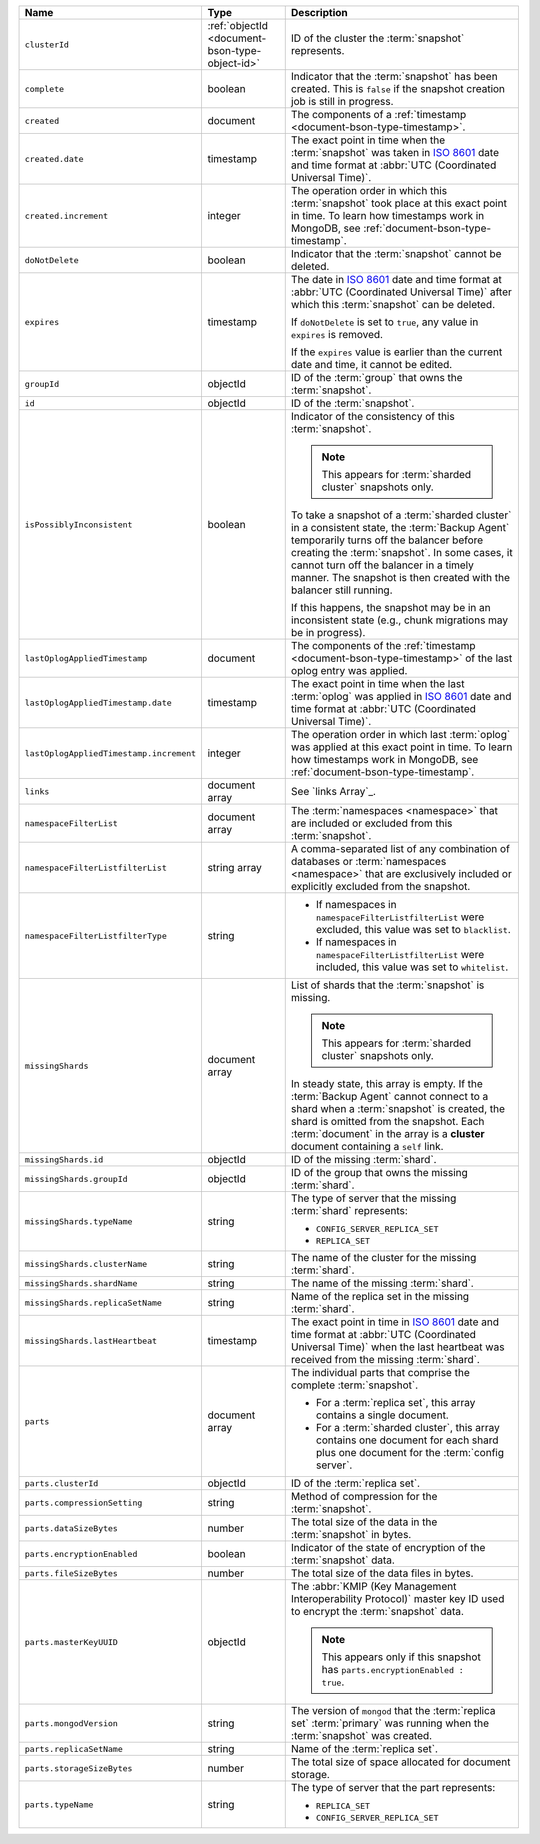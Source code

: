 .. list-table::
   :widths: 20 20 60
   :header-rows: 1

   * - Name
     - Type
     - Description

   * - ``clusterId``
     - :ref:`objectId <document-bson-type-object-id>`
     - ID of the cluster the :term:`snapshot` represents.

   * - ``complete``
     - boolean
     - Indicator that the :term:`snapshot` has been created. This is
       ``false`` if the snapshot creation job is still in progress.

   * - ``created``
     - document
     - The components of a :ref:`timestamp <document-bson-type-timestamp>`.

   * - ``created.date``
     - timestamp
     - The exact point in time when the :term:`snapshot` was taken in
       `ISO 8601 <https://en.wikipedia.org/wiki/ISO_8601?oldid=793821205>`_
       date and time format at :abbr:`UTC (Coordinated Universal Time)`.

   * - ``created.increment``
     - integer
     - The operation order in which this :term:`snapshot` took place at
       this exact point in time. To learn how timestamps work in
       MongoDB, see :ref:`document-bson-type-timestamp`.

   * - ``doNotDelete``
     - boolean
     - Indicator that the :term:`snapshot` cannot be deleted.

   * - ``expires``
     - timestamp
     - The date in `ISO 8601
       <https://en.wikipedia.org/wiki/ISO_8601?oldid=793821205>`_ date
       and time format at :abbr:`UTC (Coordinated Universal Time)` after
       which this :term:`snapshot` can be deleted.

       If ``doNotDelete`` is set to ``true``, any value in ``expires``
       is removed.

       If the ``expires`` value is earlier than the current date and
       time, it cannot be edited.

   * - ``groupId``
     - objectId
     - ID of the :term:`group` that owns the :term:`snapshot`.

   * - ``id``
     - objectId
     - ID of the :term:`snapshot`.

   * - ``isPossiblyInconsistent``
     - boolean
     - Indicator of the consistency of this :term:`snapshot`.

       .. note::
          This appears for :term:`sharded cluster` snapshots only.

       To take a snapshot of a :term:`sharded cluster` in a consistent
       state, the :term:`Backup Agent` temporarily turns off the
       balancer before creating the :term:`snapshot`. In some cases, it
       cannot turn off the balancer in a timely manner. The snapshot is
       then created with the balancer still running.

       If this happens, the snapshot may be in an inconsistent state
       (e.g., chunk migrations may be in progress).

   * - ``lastOplogAppliedTimestamp``
     - document
     - The components of the
       :ref:`timestamp <document-bson-type-timestamp>`  of the last
       oplog entry was applied.

   * - ``lastOplogAppliedTimestamp.date``
     - timestamp
     - The exact point in time when the last :term:`oplog` was applied
       in `ISO 8601
       <https://en.wikipedia.org/wiki/ISO_8601?oldid=793821205>`_ date
       and time format at :abbr:`UTC (Coordinated Universal Time)`.

   * - ``lastOplogAppliedTimestamp.increment``
     - integer
     - The operation order in which last :term:`oplog` was applied at
       this exact point in time. To learn how timestamps work in
       MongoDB, see :ref:`document-bson-type-timestamp`.

   * - ``links``
     - document array
     - See `links Array`_.

   * - ``namespaceFilterList``
     - document array
     - The :term:`namespaces <namespace>` that are included or excluded
       from this :term:`snapshot`.

   * - ``namespaceFilterListfilterList``
     - string array
     - A comma-separated list of any combination of databases or
       :term:`namespaces <namespace>` that are exclusively included or
       explicitly excluded from the snapshot.

   * - ``namespaceFilterListfilterType``
     - string
     -
       - If namespaces in ``namespaceFilterListfilterList`` were
         excluded, this value was set to ``blacklist``.
       - If namespaces in ``namespaceFilterListfilterList`` were
         included, this value was set to ``whitelist``.

   * - ``missingShards``
     - document array
     - List of shards that the :term:`snapshot` is missing.

       .. note::
          This appears for :term:`sharded cluster` snapshots only.

       In steady state, this array is empty. If the :term:`Backup Agent`
       cannot connect to a shard when a :term:`snapshot` is created, the
       shard is omitted from the snapshot. Each :term:`document` in the
       array is a **cluster** document containing a ``self`` link.

   * - ``missingShards.id``
     - objectId
     - ID of the missing :term:`shard`.

   * - ``missingShards.groupId``
     - objectId
     - ID of the group that owns the missing :term:`shard`.

   * - ``missingShards.typeName``
     - string
     - The type of server that the missing :term:`shard` represents:

       - ``CONFIG_SERVER_REPLICA_SET``
       - ``REPLICA_SET``

   * - ``missingShards.clusterName``
     - string
     - The name of the cluster for the missing :term:`shard`.

   * - ``missingShards.shardName``
     - string
     - The name of the missing :term:`shard`.

   * - ``missingShards.replicaSetName``
     - string
     - Name of the replica set in the missing :term:`shard`.

   * - ``missingShards.lastHeartbeat``
     - timestamp
     - The exact point in time in
       `ISO 8601 <https://en.wikipedia.org/wiki/ISO_8601?oldid=793821205>`_
       date and time format at :abbr:`UTC (Coordinated Universal Time)` when the last heartbeat was received from
       the missing :term:`shard`.

   * - ``parts``
     - document array
     - The individual parts that comprise the complete :term:`snapshot`.

       - For a :term:`replica set`, this array contains a single
         document.
       - For a :term:`sharded cluster`, this array contains one document
         for each shard plus one document for the :term:`config server`.

   * - ``parts.clusterId``
     - objectId
     - ID of the :term:`replica set`.

   * - ``parts.compressionSetting``
     - string
     - Method of compression for the :term:`snapshot`.

   * - ``parts.dataSizeBytes``
     - number
     - The total size of the data in the :term:`snapshot` in bytes.

   * - ``parts.encryptionEnabled``
     - boolean
     - Indicator of the state of encryption of the :term:`snapshot`
       data.

   * - ``parts.fileSizeBytes``
     - number
     - The total size of the data files in bytes.

   * - ``parts.masterKeyUUID``
     - objectId
     - The :abbr:`KMIP (Key Management Interoperability Protocol)`
       master key ID used to encrypt the :term:`snapshot` data.

       .. note::
          This appears only if this snapshot has
          ``parts.encryptionEnabled : true``.

   * - ``parts.mongodVersion``
     - string
     - The version of ``mongod`` that the :term:`replica set`
       :term:`primary` was running when the :term:`snapshot` was
       created.

   * - ``parts.replicaSetName``
     - string
     - Name of the :term:`replica set`.

   * - ``parts.storageSizeBytes``
     - number
     - The total size of space allocated for document storage.

   * - ``parts.typeName``
     - string
     - The type of server that the part represents:

       - ``REPLICA_SET``
       - ``CONFIG_SERVER_REPLICA_SET``
